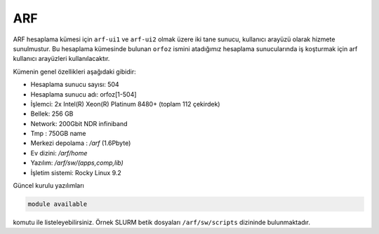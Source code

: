 .. _arf-genel-bilgileri:

====================
ARF
====================

ARF hesaplama kümesi için ``arf-ui1`` ve ``arf-ui2`` olmak üzere iki tane sunucu, kullanıcı arayüzü olarak hizmete sunulmustur. Bu hesaplama kümesinde bulunan ``orfoz`` ismini atadığımız hesaplama sunucularında iş koşturmak için arf kullanıcı arayüzleri kullanılacaktır. 

Kümenin genel özellikleri aşağıdaki gibidir:

- Hesaplama sunucu sayısı: 504
- Hesaplama sunucu adı: orfoz[1-504]
- İşlemci:  2x Intel(R) Xeon(R) Platinum 8480+ (toplam 112 çekirdek)
- Bellek:   256 GB
- Network: 200Gbit NDR infiniband
- Tmp : 750GB name
- Merkezi depolama : `/arf` (1.6Pbyte)
- Ev dizini: `/arf/home`
- Yazılım: `/arf/sw/(apps,comp,lib)`
- İşletim sistemi: Rocky Linux 9.2

Güncel kurulu yazılımları 

.. code-block:: bash

	module available

komutu ile listeleyebilirsiniz. Örnek SLURM betik dosyaları ``/arf/sw/scripts`` dizininde bulunmaktadır.

